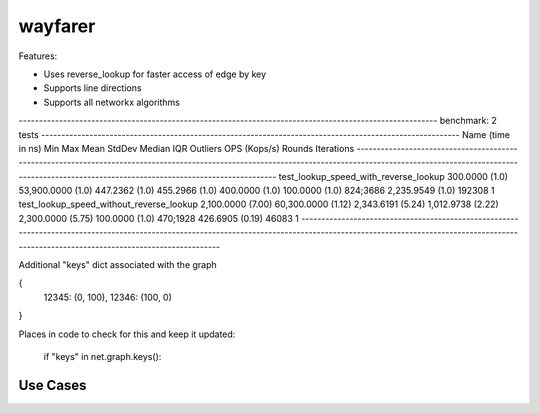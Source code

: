 wayfarer
========

Features:

+ Uses reverse_lookup for faster access of edge by key
+ Supports line directions
+ Supports all networkx algorithms


-------------------------------------------------------------------------------------------------------- benchmark: 2 tests --------------------------------------------------------------------------------------------------------
Name (time in ns)                                   Min                    Max                  Mean                StdDev                Median                 IQR            Outliers  OPS (Kops/s)            Rounds  Iterations
------------------------------------------------------------------------------------------------------------------------------------------------------------------------------------------------------------------------------------
test_lookup_speed_with_reverse_lookup          300.0000 (1.0)      53,900.0000 (1.0)        447.2362 (1.0)        455.2966 (1.0)        400.0000 (1.0)      100.0000 (1.0)      824;3686    2,235.9549 (1.0)      192308           1
test_lookup_speed_without_reverse_lookup     2,100.0000 (7.00)     60,300.0000 (1.12)     2,343.6191 (5.24)     1,012.9738 (2.22)     2,300.0000 (5.75)     100.0000 (1.0)      470;1928      426.6905 (0.19)      46083           1
------------------------------------------------------------------------------------------------------------------------------------------------------------------------------------------------------------------------------------


Additional "keys" dict associated with the graph

{
 12345: (0, 100),
 12346: (100, 0)
}

Places in code to check for this and keep it updated:

        if "keys" in net.graph.keys():

Use Cases
---------

